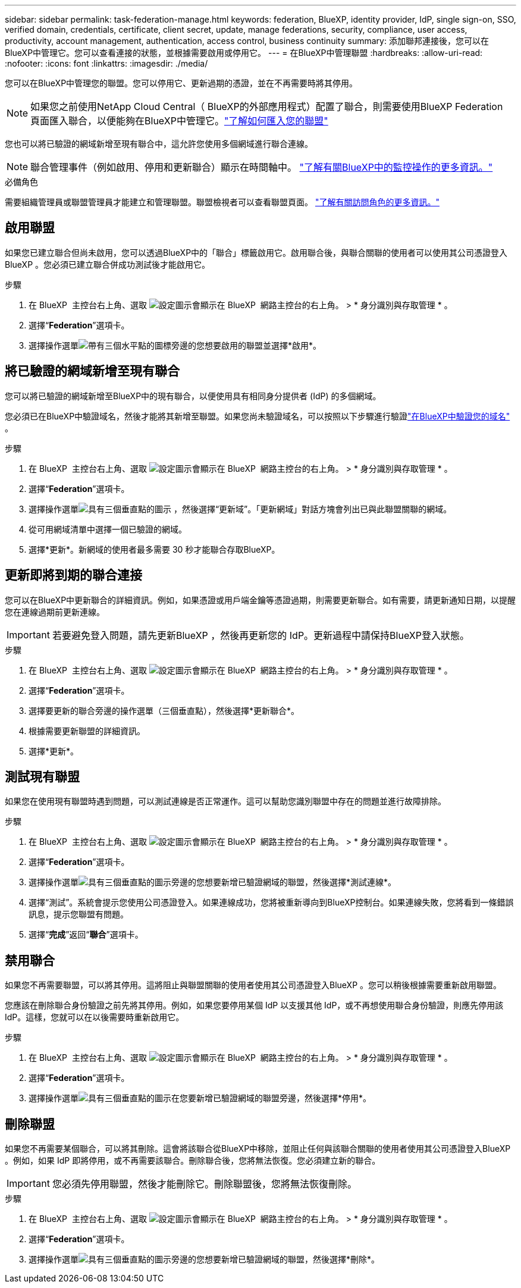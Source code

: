 ---
sidebar: sidebar 
permalink: task-federation-manage.html 
keywords: federation, BlueXP, identity provider, IdP, single sign-on, SSO, verified domain, credentials, certificate, client secret, update, manage federations, security, compliance, user access, productivity, account management, authentication, access control, business continuity 
summary: 添加聯邦連接後，您可以在BlueXP中管理它。您可以查看連接的狀態，並根據需要啟用或停用它。 
---
= 在BlueXP中管理聯盟
:hardbreaks:
:allow-uri-read: 
:nofooter: 
:icons: font
:linkattrs: 
:imagesdir: ./media/


[role="lead"]
您可以在BlueXP中管理您的聯盟。您可以停用它、更新過期的憑證，並在不再需要時將其停用。


NOTE: 如果您之前使用NetApp Cloud Central（ BlueXP的外部應用程式）配置了聯合，則需要使用BlueXP Federation 頁面匯入聯合，以便能夠在BlueXP中管理它。link:task-federation-import.html["了解如何匯入您的聯盟"]

您也可以將已驗證的網域新增至現有聯合中，這允許您使用多個網域進行聯合連線。


NOTE: 聯合管理事件（例如啟用、停用和更新聯合）顯示在時間軸中。 link:task-monitor-cm-operations.html["了解有關BlueXP中的監控操作的更多資訊。"]

.必備角色
需要組織管理員或聯盟管理員才能建立和管理聯盟。聯盟檢視者可以查看聯盟頁面。 link:reference-iam-predefined-roles.html["了解有關訪問角色的更多資訊。"]



== 啟用聯盟

如果您已建立聯合但尚未啟用，您可以透過BlueXP中的「聯合」標籤啟用它。啟用聯合後，與聯合關聯的使用者可以使用其公司憑證登入BlueXP 。您必須已建立聯合併成功測試後才能啟用它。

.步驟
. 在 BlueXP  主控台右上角、選取 image:icon-settings-option.png["設定圖示會顯示在 BlueXP  網路主控台的右上角。"] > * 身分識別與存取管理 * 。
. 選擇“*Federation*”選項卡。
. 選擇操作選單image:icon-action.png["帶有三個水平點的圖標"]旁邊的您想要啟用的聯盟並選擇*啟用*。




== 將已驗證的網域新增至現有聯合

您可以將已驗證的網域新增至BlueXP中的現有聯合，以便使用具有相同身分提供者 (IdP) 的多個網域。

您必須已在BlueXP中驗證域名，然後才能將其新增至聯盟。如果您尚未驗證域名，可以按照以下步驟進行驗證link:task-federation-verify-domain.html["在BlueXP中驗證您的域名"] 。

.步驟
. 在 BlueXP  主控台右上角、選取 image:icon-settings-option.png["設定圖示會顯示在 BlueXP  網路主控台的右上角。"] > * 身分識別與存取管理 * 。
. 選擇“*Federation*”選項卡。
. 選擇操作選單image:button_3_vert_dots.png["具有三個垂直點的圖示"] ，然後選擇“更新域”。「更新網域」對話方塊會列出已與此聯盟關聯的網域。
. 從可用網域清單中選擇一個已驗證的網域。
. 選擇*更新*。新網域的使用者最多需要 30 秒才能聯合存取BlueXP。




== 更新即將到期的聯合連接

您可以在BlueXP中更新聯合的詳細資訊。例如，如果憑證或用戶端金鑰等憑證過期，則需要更新聯合。如有需要，請更新通知日期，以提醒您在連線過期前更新連線。


IMPORTANT: 若要避免登入問題，請先更新BlueXP ，然後再更新您的 IdP。更新過程中請保持BlueXP登入狀態。

.步驟
. 在 BlueXP  主控台右上角、選取 image:icon-settings-option.png["設定圖示會顯示在 BlueXP  網路主控台的右上角。"] > * 身分識別與存取管理 * 。
. 選擇“*Federation*”選項卡。
. 選擇要更新的聯合旁邊的操作選單（三個垂直點），然後選擇*更新聯合*。
. 根據需要更新聯盟的詳細資訊。
. 選擇*更新*。




== 測試現有聯盟

如果您在使用現有聯盟時遇到問題，可以測試連線是否正常運作。這可以幫助您識別聯盟中存在的問題並進行故障排除。

.步驟
. 在 BlueXP  主控台右上角、選取 image:icon-settings-option.png["設定圖示會顯示在 BlueXP  網路主控台的右上角。"] > * 身分識別與存取管理 * 。
. 選擇“*Federation*”選項卡。
. 選擇操作選單image:button_3_vert_dots.png["具有三個垂直點的圖示"]旁邊的您想要新增已驗證網域的聯盟，然後選擇*測試連線*。
. 選擇“測試”。系統會提示您使用公司憑證登入。如果連線成功，您將被重新導向到BlueXP控制台。如果連線失敗，您將看到一條錯誤訊息，提示您聯盟有問題。
. 選擇“*完成*”返回“*聯合*”選項卡。




== 禁用聯合

如果您不再需要聯盟，可以將其停用。這將阻止與聯盟關聯的使用者使用其公司憑證登入BlueXP 。您可以稍後根據需要重新啟用聯盟。

您應該在刪除聯合身份驗證之前先將其停用。例如，如果您要停用某個 IdP 以支援其他 IdP，或不再想使用聯合身份驗證，則應先停用該 IdP。這樣，您就可以在以後需要時重新啟用它。

.步驟
. 在 BlueXP  主控台右上角、選取 image:icon-settings-option.png["設定圖示會顯示在 BlueXP  網路主控台的右上角。"] > * 身分識別與存取管理 * 。
. 選擇“*Federation*”選項卡。
. 選擇操作選單image:button_3_vert_dots.png["具有三個垂直點的圖示"]在您要新增已驗證網域的聯盟旁邊，然後選擇*停用*。




== 刪除聯盟

如果您不再需要某個聯合，可以將其刪除。這會將該聯合從BlueXP中移除，並阻止任何與該聯合關聯的使用者使用其公司憑證登入BlueXP 。例如，如果 IdP 即將停用，或不再需要該聯合。刪除聯合後，您將無法恢復。您必須建立新的聯合。


IMPORTANT: 您必須先停用聯盟，然後才能刪除它。刪除聯盟後，您將無法恢復刪除。

.步驟
. 在 BlueXP  主控台右上角、選取 image:icon-settings-option.png["設定圖示會顯示在 BlueXP  網路主控台的右上角。"] > * 身分識別與存取管理 * 。
. 選擇“*Federation*”選項卡。
. 選擇操作選單image:button_3_vert_dots.png["具有三個垂直點的圖示"]旁邊的您想要新增已驗證網域的聯盟，然後選擇*刪除*。

